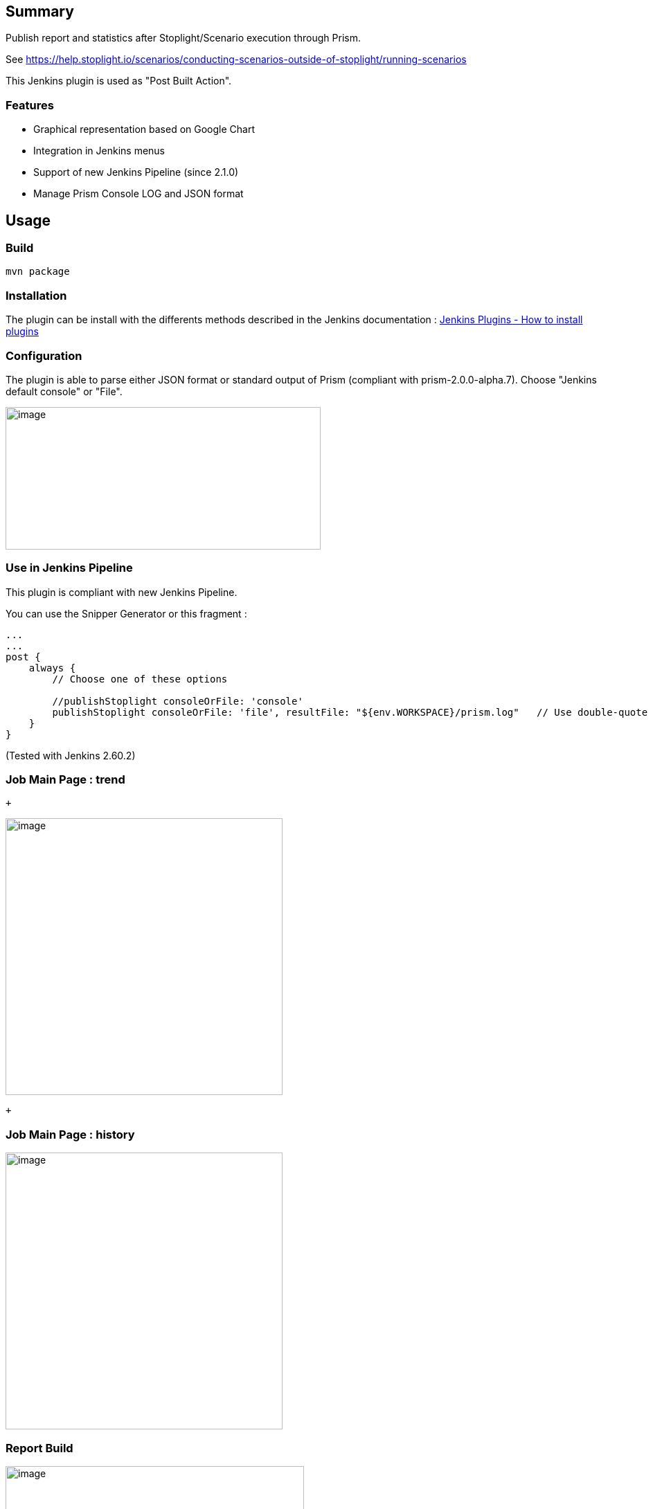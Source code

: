 [[StoplightIOReportPlugin-Summary]]
== Summary

Publish report and statistics after Stoplight/Scenario execution through
Prism.

See
https://help.stoplight.io/scenarios/conducting-scenarios-outside-of-stoplight/running-scenarios

This Jenkins plugin is used as "Post Built Action".

[[StoplightIOReportPlugin-Features]]
=== Features

* Graphical representation based on Google Chart
* Integration in Jenkins menus
* Support of new Jenkins Pipeline (since 2.1.0)
* Manage Prism Console LOG and JSON format

[[StoplightIOReportPlugin-Usage]]
== [.anchor]#Usage#

[[StoplightIOReportPlugin-Build]]
=== Build

[source,syntaxhighlighter-pre]
----
mvn package
----

[[StoplightIOReportPlugin-Installation]]
=== Installation

The plugin can be install with the differents methods described in the
Jenkins documentation
: https://wiki.jenkins-ci.org/display/JENKINS/Plugins#Plugins-Howtoinstallplugins[Jenkins
Plugins - How to install plugins]

[[StoplightIOReportPlugin-Configuration]]
=== Configuration

The plugin is able to parse either JSON format or standard output of
Prism (compliant with prism-2.0.0-alpha.7). Choose "Jenkins default
console" or "File".

[.confluence-embedded-file-wrapper .confluence-embedded-manual-size]#image:https://github.com/jenkinsci/stoplightio-report-plugin/raw/master/doc/configuration.png[image,width=455,height=206]#

[[StoplightIOReportPlugin-UseinJenkinsPipeline]]
=== Use in Jenkins Pipeline

This plugin is compliant with new Jenkins Pipeline.

You can use the Snipper Generator or this fragment :

[source,syntaxhighlighter-pre]
----
...
...
post {
    always {
        // Choose one of these options

        //publishStoplight consoleOrFile: 'console'
        publishStoplight consoleOrFile: 'file', resultFile: "${env.WORKSPACE}/prism.log"   // Use double-quote to have env variables replacement
    }
}        
----

(Tested with Jenkins 2.60.2)

[[StoplightIOReportPlugin-JobMainPage:trend]]
=== Job Main Page : trend

 +

[.confluence-embedded-file-wrapper .confluence-embedded-manual-size]#image:https://github.com/jenkinsci/stoplightio-report-plugin/raw/master/doc/homepage.png[image,height=400]#

 +

[[StoplightIOReportPlugin-JobMainPage:history]]
=== [.anchor]#Job Main Page : history#

[.confluence-embedded-file-wrapper .confluence-embedded-manual-size]#image:https://github.com/jenkinsci/stoplightio-report-plugin/raw/master/doc/reports_history.png[image,height=400]#

[[StoplightIOReportPlugin-ReportBuild]]
=== [.anchor]#Report Build#

[.confluence-embedded-file-wrapper .confluence-embedded-manual-size]#image:https://github.com/jenkinsci/stoplightio-report-plugin/raw/master/doc/report_details.png[image,width=431,height=400]#

[[StoplightIOReportPlugin-Notes]]
== [.anchor]#Notes#

Thanks to http://stoplight.io/[Stoplight.io] team.

[[StoplightIOReportPlugin-RevisionHistory]]
== [.anchor]#Revision History#

2.2.3 : Fix a major regression.

2.2.2 : Fix an issue causing a "Too many open files" error on the
Jenkins server when running a lot of jobs.

2.2.1 : Adding support for Jenkins master/slave configuration

2.2.0 : Licensing under Apache v2.0

2.1.0 : Add support of Jenkins Pipeline (brought with Jenkins 2)

2.0.3 : Fix for icons path

2.0.2 : First public version

< 2.0.2 : Not published
